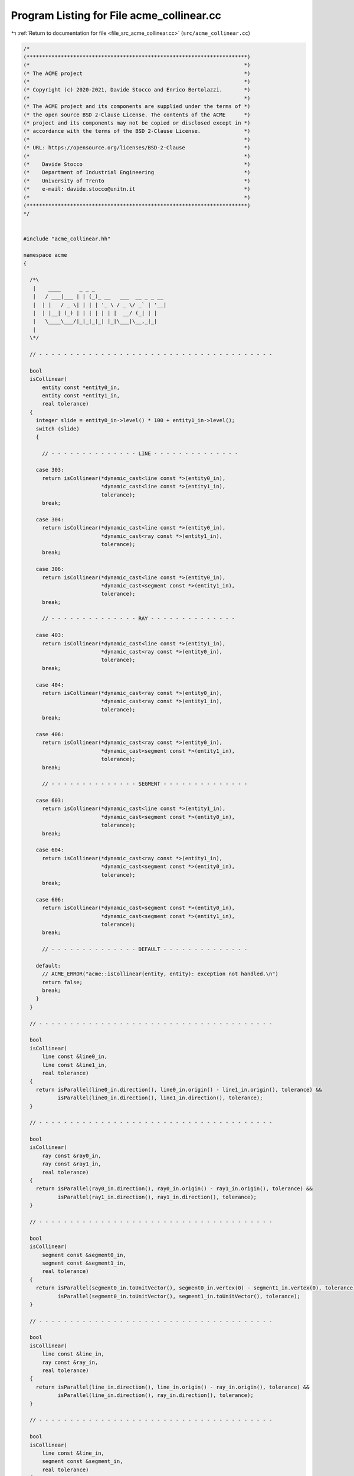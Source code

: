 
.. _program_listing_file_src_acme_collinear.cc:

Program Listing for File acme_collinear.cc
==========================================

|exhale_lsh| :ref:`Return to documentation for file <file_src_acme_collinear.cc>` (``src/acme_collinear.cc``)

.. |exhale_lsh| unicode:: U+021B0 .. UPWARDS ARROW WITH TIP LEFTWARDS

.. code-block:: cpp

   /*
   (***********************************************************************)
   (*                                                                     *)
   (* The ACME project                                                    *)
   (*                                                                     *)
   (* Copyright (c) 2020-2021, Davide Stocco and Enrico Bertolazzi.       *)
   (*                                                                     *)
   (* The ACME project and its components are supplied under the terms of *)
   (* the open source BSD 2-Clause License. The contents of the ACME      *)
   (* project and its components may not be copied or disclosed except in *)
   (* accordance with the terms of the BSD 2-Clause License.              *)
   (*                                                                     *)
   (* URL: https://opensource.org/licenses/BSD-2-Clause                   *)
   (*                                                                     *)
   (*    Davide Stocco                                                    *)
   (*    Department of Industrial Engineering                             *)
   (*    University of Trento                                             *)
   (*    e-mail: davide.stocco@unitn.it                                   *)
   (*                                                                     *)
   (***********************************************************************)
   */
   
   
   #include "acme_collinear.hh"
   
   namespace acme
   {
   
     /*\
      |    ____      _ _ _                       
      |   / ___|___ | | (_)_ __   ___  __ _ _ __ 
      |  | |   / _ \| | | | '_ \ / _ \/ _` | '__|
      |  | |__| (_) | | | | | | |  __/ (_| | |   
      |   \____\___/|_|_|_|_| |_|\___|\__,_|_|   
      |                                          
     \*/
   
     // - - - - - - - - - - - - - - - - - - - - - - - - - - - - - - - - - - - - - -
   
     bool
     isCollinear(
         entity const *entity0_in,
         entity const *entity1_in,
         real tolerance)
     {
       integer slide = entity0_in->level() * 100 + entity1_in->level();
       switch (slide)
       {
   
         // - - - - - - - - - - - - - - LINE - - - - - - - - - - - - - -
   
       case 303:
         return isCollinear(*dynamic_cast<line const *>(entity0_in),
                            *dynamic_cast<line const *>(entity1_in),
                            tolerance);
         break;
   
       case 304:
         return isCollinear(*dynamic_cast<line const *>(entity0_in),
                            *dynamic_cast<ray const *>(entity1_in),
                            tolerance);
         break;
   
       case 306:
         return isCollinear(*dynamic_cast<line const *>(entity0_in),
                            *dynamic_cast<segment const *>(entity1_in),
                            tolerance);
         break;
   
         // - - - - - - - - - - - - - - RAY - - - - - - - - - - - - - -
   
       case 403:
         return isCollinear(*dynamic_cast<line const *>(entity1_in),
                            *dynamic_cast<ray const *>(entity0_in),
                            tolerance);
         break;
   
       case 404:
         return isCollinear(*dynamic_cast<ray const *>(entity0_in),
                            *dynamic_cast<ray const *>(entity1_in),
                            tolerance);
         break;
   
       case 406:
         return isCollinear(*dynamic_cast<ray const *>(entity0_in),
                            *dynamic_cast<segment const *>(entity1_in),
                            tolerance);
         break;
   
         // - - - - - - - - - - - - - - SEGMENT - - - - - - - - - - - - - -
   
       case 603:
         return isCollinear(*dynamic_cast<line const *>(entity1_in),
                            *dynamic_cast<segment const *>(entity0_in),
                            tolerance);
         break;
   
       case 604:
         return isCollinear(*dynamic_cast<ray const *>(entity1_in),
                            *dynamic_cast<segment const *>(entity0_in),
                            tolerance);
         break;
   
       case 606:
         return isCollinear(*dynamic_cast<segment const *>(entity0_in),
                            *dynamic_cast<segment const *>(entity1_in),
                            tolerance);
         break;
   
         // - - - - - - - - - - - - - - DEFAULT - - - - - - - - - - - - - -
   
       default:
         // ACME_ERROR("acme::isCollinear(entity, entity): exception not handled.\n")
         return false;
         break;
       }
     }
   
     // - - - - - - - - - - - - - - - - - - - - - - - - - - - - - - - - - - - - - -
   
     bool
     isCollinear(
         line const &line0_in,
         line const &line1_in,
         real tolerance)
     {
       return isParallel(line0_in.direction(), line0_in.origin() - line1_in.origin(), tolerance) &&
              isParallel(line0_in.direction(), line1_in.direction(), tolerance);
     }
   
     // - - - - - - - - - - - - - - - - - - - - - - - - - - - - - - - - - - - - - -
   
     bool
     isCollinear(
         ray const &ray0_in,
         ray const &ray1_in,
         real tolerance)
     {
       return isParallel(ray0_in.direction(), ray0_in.origin() - ray1_in.origin(), tolerance) &&
              isParallel(ray1_in.direction(), ray1_in.direction(), tolerance);
     }
   
     // - - - - - - - - - - - - - - - - - - - - - - - - - - - - - - - - - - - - - -
   
     bool
     isCollinear(
         segment const &segment0_in,
         segment const &segment1_in,
         real tolerance)
     {
       return isParallel(segment0_in.toUnitVector(), segment0_in.vertex(0) - segment1_in.vertex(0), tolerance) &&
              isParallel(segment0_in.toUnitVector(), segment1_in.toUnitVector(), tolerance);
     }
   
     // - - - - - - - - - - - - - - - - - - - - - - - - - - - - - - - - - - - - - -
   
     bool
     isCollinear(
         line const &line_in,
         ray const &ray_in,
         real tolerance)
     {
       return isParallel(line_in.direction(), line_in.origin() - ray_in.origin(), tolerance) &&
              isParallel(line_in.direction(), ray_in.direction(), tolerance);
     }
   
     // - - - - - - - - - - - - - - - - - - - - - - - - - - - - - - - - - - - - - -
   
     bool
     isCollinear(
         line const &line_in,
         segment const &segment_in,
         real tolerance)
     {
       return isParallel(line_in.direction(), line_in.origin() - segment_in.vertex(0), tolerance) &&
              isParallel(line_in.direction(), segment_in.toUnitVector(), tolerance);
     }
   
     // - - - - - - - - - - - - - - - - - - - - - - - - - - - - - - - - - - - - - -
   
     bool
     isCollinear(
         ray const &ray_in,
         segment const &segment_in,
         real tolerance)
     {
       return isParallel(ray_in.direction(), ray_in.origin() - segment_in.vertex(0), tolerance) &&
              isParallel(ray_in.direction(), segment_in.toUnitVector(), tolerance);
     }
   
     // - - - - - - - - - - - - - - - - - - - - - - - - - - - - - - - - - - - - - -
   
   } // namespace acme
   
   ///
